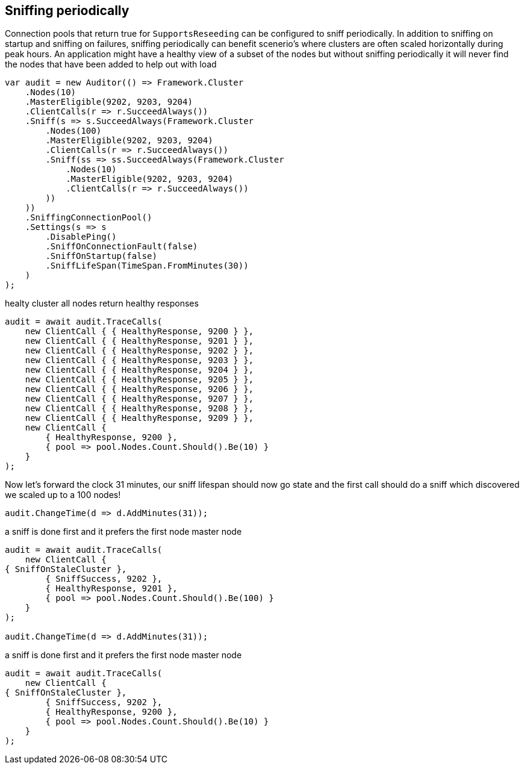:section-number: 7.2

:ref_current: https://www.elastic.co/guide/en/elasticsearch/reference/current

:github: https://github.com/elastic/elasticsearch-net

:imagesdir: ../../../images/

[[sniffing-periodically]]
== Sniffing periodically

Connection pools that return true for `SupportsReseeding` can be configured to sniff periodically.
In addition to sniffing on startup and sniffing on failures, sniffing periodically can benefit scenerio's where
clusters are often scaled horizontally during peak hours. An application might have a healthy view of a subset of the nodes
but without sniffing periodically it will never find the nodes that have been added to help out with load

[source,csharp]
----
var audit = new Auditor(() => Framework.Cluster
    .Nodes(10)
    .MasterEligible(9202, 9203, 9204)
    .ClientCalls(r => r.SucceedAlways())
    .Sniff(s => s.SucceedAlways(Framework.Cluster
        .Nodes(100)
        .MasterEligible(9202, 9203, 9204)
        .ClientCalls(r => r.SucceedAlways())
        .Sniff(ss => ss.SucceedAlways(Framework.Cluster
            .Nodes(10)
            .MasterEligible(9202, 9203, 9204)
            .ClientCalls(r => r.SucceedAlways())
        ))
    ))
    .SniffingConnectionPool()
    .Settings(s => s
        .DisablePing()
        .SniffOnConnectionFault(false)
        .SniffOnStartup(false)
        .SniffLifeSpan(TimeSpan.FromMinutes(30))
    )
);
----

healty cluster all nodes return healthy responses

[source,csharp]
----
audit = await audit.TraceCalls(
    new ClientCall { { HealthyResponse, 9200 } },
    new ClientCall { { HealthyResponse, 9201 } },
    new ClientCall { { HealthyResponse, 9202 } },
    new ClientCall { { HealthyResponse, 9203 } },
    new ClientCall { { HealthyResponse, 9204 } },
    new ClientCall { { HealthyResponse, 9205 } },
    new ClientCall { { HealthyResponse, 9206 } },
    new ClientCall { { HealthyResponse, 9207 } },
    new ClientCall { { HealthyResponse, 9208 } },
    new ClientCall { { HealthyResponse, 9209 } },
    new ClientCall {
        { HealthyResponse, 9200 },
        { pool => pool.Nodes.Count.Should().Be(10) }
    }
);
----

Now let's forward the clock 31 minutes, our sniff lifespan should now go state
and the first call should do a sniff which discovered we scaled up to a 100 nodes!

[source,csharp]
----
audit.ChangeTime(d => d.AddMinutes(31));
----

a sniff is done first and it prefers the first node master node 

[source,csharp]
----
audit = await audit.TraceCalls(
    new ClientCall {
{ SniffOnStaleCluster },
        { SniffSuccess, 9202 },
        { HealthyResponse, 9201 },
        { pool => pool.Nodes.Count.Should().Be(100) }
    }
);

audit.ChangeTime(d => d.AddMinutes(31));
----

a sniff is done first and it prefers the first node master node 

[source,csharp]
----
audit = await audit.TraceCalls(
    new ClientCall {
{ SniffOnStaleCluster },
        { SniffSuccess, 9202 },
        { HealthyResponse, 9200 },
        { pool => pool.Nodes.Count.Should().Be(10) }
    }
);
----

